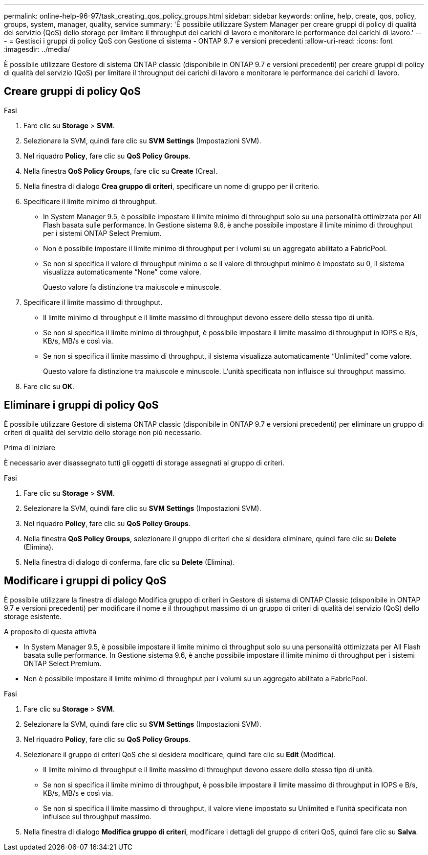 ---
permalink: online-help-96-97/task_creating_qos_policy_groups.html 
sidebar: sidebar 
keywords: online, help, create, qos, policy, groups, system, manager, quality, service 
summary: 'È possibile utilizzare System Manager per creare gruppi di policy di qualità del servizio (QoS) dello storage per limitare il throughput dei carichi di lavoro e monitorare le performance dei carichi di lavoro.' 
---
= Gestisci i gruppi di policy QoS con Gestione di sistema - ONTAP 9.7 e versioni precedenti
:allow-uri-read: 
:icons: font
:imagesdir: ../media/


[role="lead"]
È possibile utilizzare Gestore di sistema ONTAP classic (disponibile in ONTAP 9.7 e versioni precedenti) per creare gruppi di policy di qualità del servizio (QoS) per limitare il throughput dei carichi di lavoro e monitorare le performance dei carichi di lavoro.



== Creare gruppi di policy QoS

.Fasi
. Fare clic su *Storage* > *SVM*.
. Selezionare la SVM, quindi fare clic su *SVM Settings* (Impostazioni SVM).
. Nel riquadro *Policy*, fare clic su *QoS Policy Groups*.
. Nella finestra *QoS Policy Groups*, fare clic su *Create* (Crea).
. Nella finestra di dialogo *Crea gruppo di criteri*, specificare un nome di gruppo per il criterio.
. Specificare il limite minimo di throughput.
+
** In System Manager 9.5, è possibile impostare il limite minimo di throughput solo su una personalità ottimizzata per All Flash basata sulle performance. In Gestione sistema 9.6, è anche possibile impostare il limite minimo di throughput per i sistemi ONTAP Select Premium.
** Non è possibile impostare il limite minimo di throughput per i volumi su un aggregato abilitato a FabricPool.
** Se non si specifica il valore di throughput minimo o se il valore di throughput minimo è impostato su 0, il sistema visualizza automaticamente "`None`" come valore.
+
Questo valore fa distinzione tra maiuscole e minuscole.



. Specificare il limite massimo di throughput.
+
** Il limite minimo di throughput e il limite massimo di throughput devono essere dello stesso tipo di unità.
** Se non si specifica il limite minimo di throughput, è possibile impostare il limite massimo di throughput in IOPS e B/s, KB/s, MB/s e così via.
** Se non si specifica il limite massimo di throughput, il sistema visualizza automaticamente "`Unlimited`" come valore.
+
Questo valore fa distinzione tra maiuscole e minuscole. L'unità specificata non influisce sul throughput massimo.



. Fare clic su *OK*.




== Eliminare i gruppi di policy QoS

È possibile utilizzare Gestore di sistema ONTAP classic (disponibile in ONTAP 9.7 e versioni precedenti) per eliminare un gruppo di criteri di qualità del servizio dello storage non più necessario.

.Prima di iniziare
È necessario aver disassegnato tutti gli oggetti di storage assegnati al gruppo di criteri.

.Fasi
. Fare clic su *Storage* > *SVM*.
. Selezionare la SVM, quindi fare clic su *SVM Settings* (Impostazioni SVM).
. Nel riquadro *Policy*, fare clic su *QoS Policy Groups*.
. Nella finestra *QoS Policy Groups*, selezionare il gruppo di criteri che si desidera eliminare, quindi fare clic su *Delete* (Elimina).
. Nella finestra di dialogo di conferma, fare clic su *Delete* (Elimina).




== Modificare i gruppi di policy QoS

È possibile utilizzare la finestra di dialogo Modifica gruppo di criteri in Gestore di sistema di ONTAP Classic (disponibile in ONTAP 9.7 e versioni precedenti) per modificare il nome e il throughput massimo di un gruppo di criteri di qualità del servizio (QoS) dello storage esistente.

.A proposito di questa attività
* In System Manager 9.5, è possibile impostare il limite minimo di throughput solo su una personalità ottimizzata per All Flash basata sulle performance. In Gestione sistema 9.6, è anche possibile impostare il limite minimo di throughput per i sistemi ONTAP Select Premium.
* Non è possibile impostare il limite minimo di throughput per i volumi su un aggregato abilitato a FabricPool.


.Fasi
. Fare clic su *Storage* > *SVM*.
. Selezionare la SVM, quindi fare clic su *SVM Settings* (Impostazioni SVM).
. Nel riquadro *Policy*, fare clic su *QoS Policy Groups*.
. Selezionare il gruppo di criteri QoS che si desidera modificare, quindi fare clic su *Edit* (Modifica).
+
** Il limite minimo di throughput e il limite massimo di throughput devono essere dello stesso tipo di unità.
** Se non si specifica il limite minimo di throughput, è possibile impostare il limite massimo di throughput in IOPS e B/s, KB/s, MB/s e così via.
** Se non si specifica il limite massimo di throughput, il valore viene impostato su Unlimited e l'unità specificata non influisce sul throughput massimo.


. Nella finestra di dialogo *Modifica gruppo di criteri*, modificare i dettagli del gruppo di criteri QoS, quindi fare clic su *Salva*.

